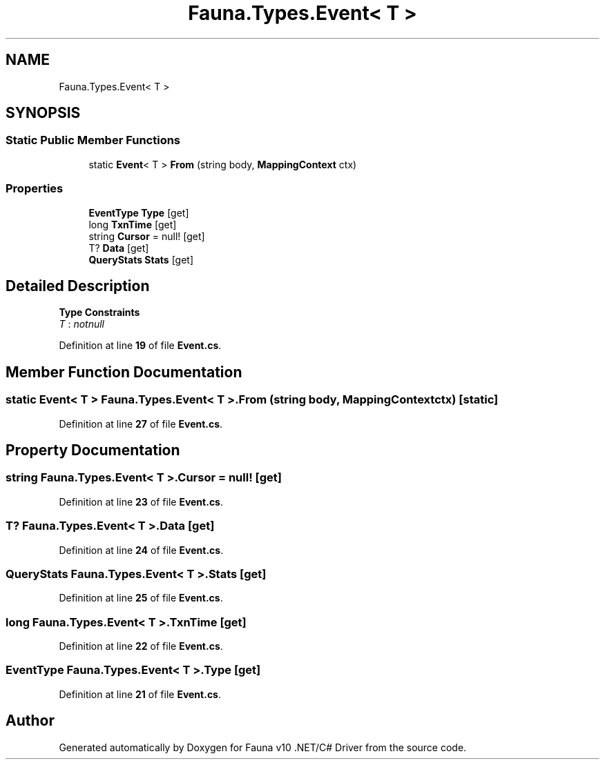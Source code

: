 .TH "Fauna.Types.Event< T >" 3 "Version 0.3.0-beta" "Fauna v10 .NET/C# Driver" \" -*- nroff -*-
.ad l
.nh
.SH NAME
Fauna.Types.Event< T >
.SH SYNOPSIS
.br
.PP
.SS "Static Public Member Functions"

.in +1c
.ti -1c
.RI "static \fBEvent\fP< T > \fBFrom\fP (string body, \fBMappingContext\fP ctx)"
.br
.in -1c
.SS "Properties"

.in +1c
.ti -1c
.RI "\fBEventType\fP \fBType\fP\fR [get]\fP"
.br
.ti -1c
.RI "long \fBTxnTime\fP\fR [get]\fP"
.br
.ti -1c
.RI "string \fBCursor\fP = null!\fR [get]\fP"
.br
.ti -1c
.RI "T? \fBData\fP\fR [get]\fP"
.br
.ti -1c
.RI "\fBQueryStats\fP \fBStats\fP\fR [get]\fP"
.br
.in -1c
.SH "Detailed Description"
.PP 
\fBType Constraints\fP
.TP
\fIT\fP : \fInotnull\fP
.PP
Definition at line \fB19\fP of file \fBEvent\&.cs\fP\&.
.SH "Member Function Documentation"
.PP 
.SS "static \fBEvent\fP< T > \fBFauna\&.Types\&.Event\fP< T >\&.From (string body, \fBMappingContext\fP ctx)\fR [static]\fP"

.PP
Definition at line \fB27\fP of file \fBEvent\&.cs\fP\&.
.SH "Property Documentation"
.PP 
.SS "string \fBFauna\&.Types\&.Event\fP< T >\&.Cursor = null!\fR [get]\fP"

.PP
Definition at line \fB23\fP of file \fBEvent\&.cs\fP\&.
.SS "T? \fBFauna\&.Types\&.Event\fP< T >\&.Data\fR [get]\fP"

.PP
Definition at line \fB24\fP of file \fBEvent\&.cs\fP\&.
.SS "\fBQueryStats\fP \fBFauna\&.Types\&.Event\fP< T >\&.\fBStats\fP\fR [get]\fP"

.PP
Definition at line \fB25\fP of file \fBEvent\&.cs\fP\&.
.SS "long \fBFauna\&.Types\&.Event\fP< T >\&.TxnTime\fR [get]\fP"

.PP
Definition at line \fB22\fP of file \fBEvent\&.cs\fP\&.
.SS "\fBEventType\fP \fBFauna\&.Types\&.Event\fP< T >\&.Type\fR [get]\fP"

.PP
Definition at line \fB21\fP of file \fBEvent\&.cs\fP\&.

.SH "Author"
.PP 
Generated automatically by Doxygen for Fauna v10 \&.NET/C# Driver from the source code\&.
